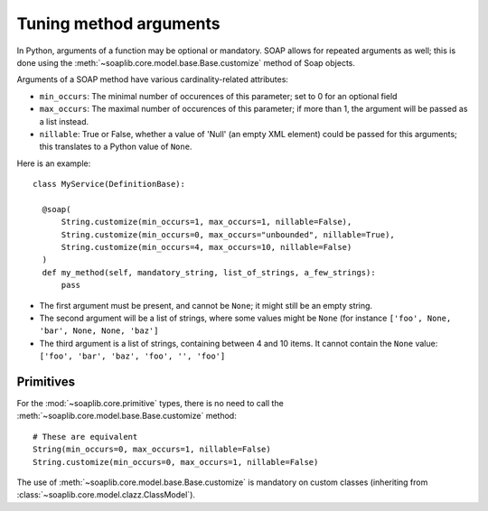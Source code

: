 
Tuning method arguments
=======================


In Python, arguments of a function may be optional or mandatory.
SOAP allows for repeated arguments as well; this is done using the
:meth:`~soaplib.core.model.base.Base.customize` method of Soap objects.

Arguments of a SOAP method have various cardinality-related attributes:

* ``min_occurs``: The minimal number of occurences of this parameter; set to 0 for an optional field
* ``max_occurs``: The maximal number of occurences of this parameter; if more than 1, the argument will be passed as a list instead.
* ``nillable``: True or False, whether a value of 'Null' (an empty XML element) could be passed for this arguments; this translates to a Python value of ``None``.


Here is an example::

  class MyService(DefinitionBase):

    @soap(
        String.customize(min_occurs=1, max_occurs=1, nillable=False),
        String.customize(min_occurs=0, max_occurs="unbounded", nillable=True),
        String.customize(min_occurs=4, max_occurs=10, nillable=False)
    )
    def my_method(self, mandatory_string, list_of_strings, a_few_strings):
        pass

* The first argument must be present, and cannot be ``None``; it might still be an empty string.
* The second argument will be a list of strings, where some values might be ``None`` (for instance ``['foo', None, 'bar', None, None, 'baz']``
* The third argument is a list of strings, containing between 4 and 10 items. It cannot contain the ``None`` value: ``['foo', 'bar', 'baz', 'foo', '', 'foo']``


Primitives
----------

For the :mod:`~soaplib.core.primitive` types, there is no need to call the :meth:`~soaplib.core.model.base.Base.customize` method::

    # These are equivalent
    String(min_occurs=0, max_occurs=1, nillable=False)
    String.customize(min_occurs=0, max_occurs=1, nillable=False)

The use of :meth:`~soaplib.core.model.base.Base.customize` is mandatory on custom classes (inheriting from :class:`~soaplib.core.model.clazz.ClassModel`).
